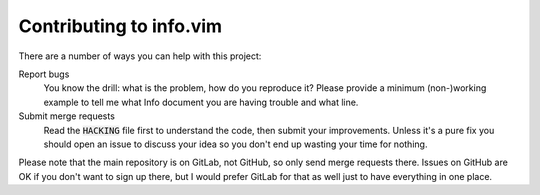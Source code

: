 .. default-role:: code

##########################
 Contributing to info.vim
##########################

There are a number of ways you can help with this project:

Report bugs
   You know the drill: what is the problem, how do you reproduce it? Please
   provide a minimum (non-)working example to tell me what Info document you are
   having trouble and what line.

Submit merge requests
   Read the `HACKING` file first to understand the code, then submit your
   improvements. Unless it's a pure fix you should open an issue to discuss
   your idea so you don't end up wasting your time for nothing.

Please note that the main repository is on GitLab, not GitHub, so only send
merge requests there. Issues on GitHub are OK if you don't want to sign up
there, but I would prefer GitLab for that as well just to have everything in
one place.
